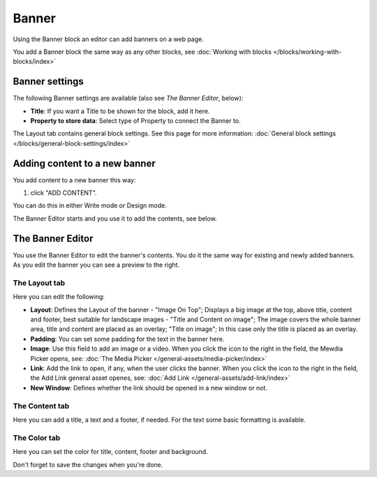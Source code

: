 Banner
===========================================

Using the Banner block an editor can add banners on a web page.

.. image:: banners.png

You add a Banner block the same way as any other blocks, see :doc:`Working with blocks </blocks/working-with-blocks/index>` 

Banner settings
****************
The following Banner settings are available (also see *The Banner Editor*, below):

.. image:: banner-settings.png

+ **Title**: If you want a Title to be shown for the block, add it here.
+ **Property to store data**: Select type of Property to connect the Banner to.

The Layout tab contains general block settings. See this page for more information: :doc:`General block settings </blocks/general-block-settings/index>` 

Adding content to a new banner
*******************************
You add content to a new banner this way:

1. click "ADD CONTENT".

.. image:: banner-add-content.png

You can do this in either Write mode or Design mode.

The Banner Editor starts and you use it to add the contents, see below.

The Banner Editor
******************
You use the Banner Editor to edit the banner's contents. You do it the same way for existing and newly added banners. As you edit the banner you can see a preview to the right.

.. image:: banner-editor-layout.png

The Layout tab
---------------
Here you can edit the following:

+ **Layout**: Defines the Layout of the banner - "Image On Top"; Displays a big image at the top, above title, content and footer, best suitable for landscape images - "Title and Content on image"; The image covers the whole banner area, title and content are placed as an overlay; "Title on image"; In this case only the title is placed as an overlay.
+ **Padding**: You can set some padding for the text in the banner here.
+ **Image**: Use this field to add an image or a video. When you click the icon to the right in the field, the Mewdia Picker opens, see: :doc:`The Media Picker </general-assets/media-picker/index>`
+ **Link**: Add the link to open, if any, when the user clicks the banner. When you click the icon to the right in the field, the Add Link general asset openes, see: :doc:`Add Link </general-assets/add-link/index>`
+ **New Window**: Defines whether the link should be opened in a new window or not.

The Content tab
----------------
Here you can add a title, a text and a footer, if needed. For the text some basic formatting is available.

.. image:: banner-content.png

The Color tab
--------------
Here you can set the color for title, content, footer and background.

.. image:: banner-color.png

Don't forget to save the changes when you're done.

